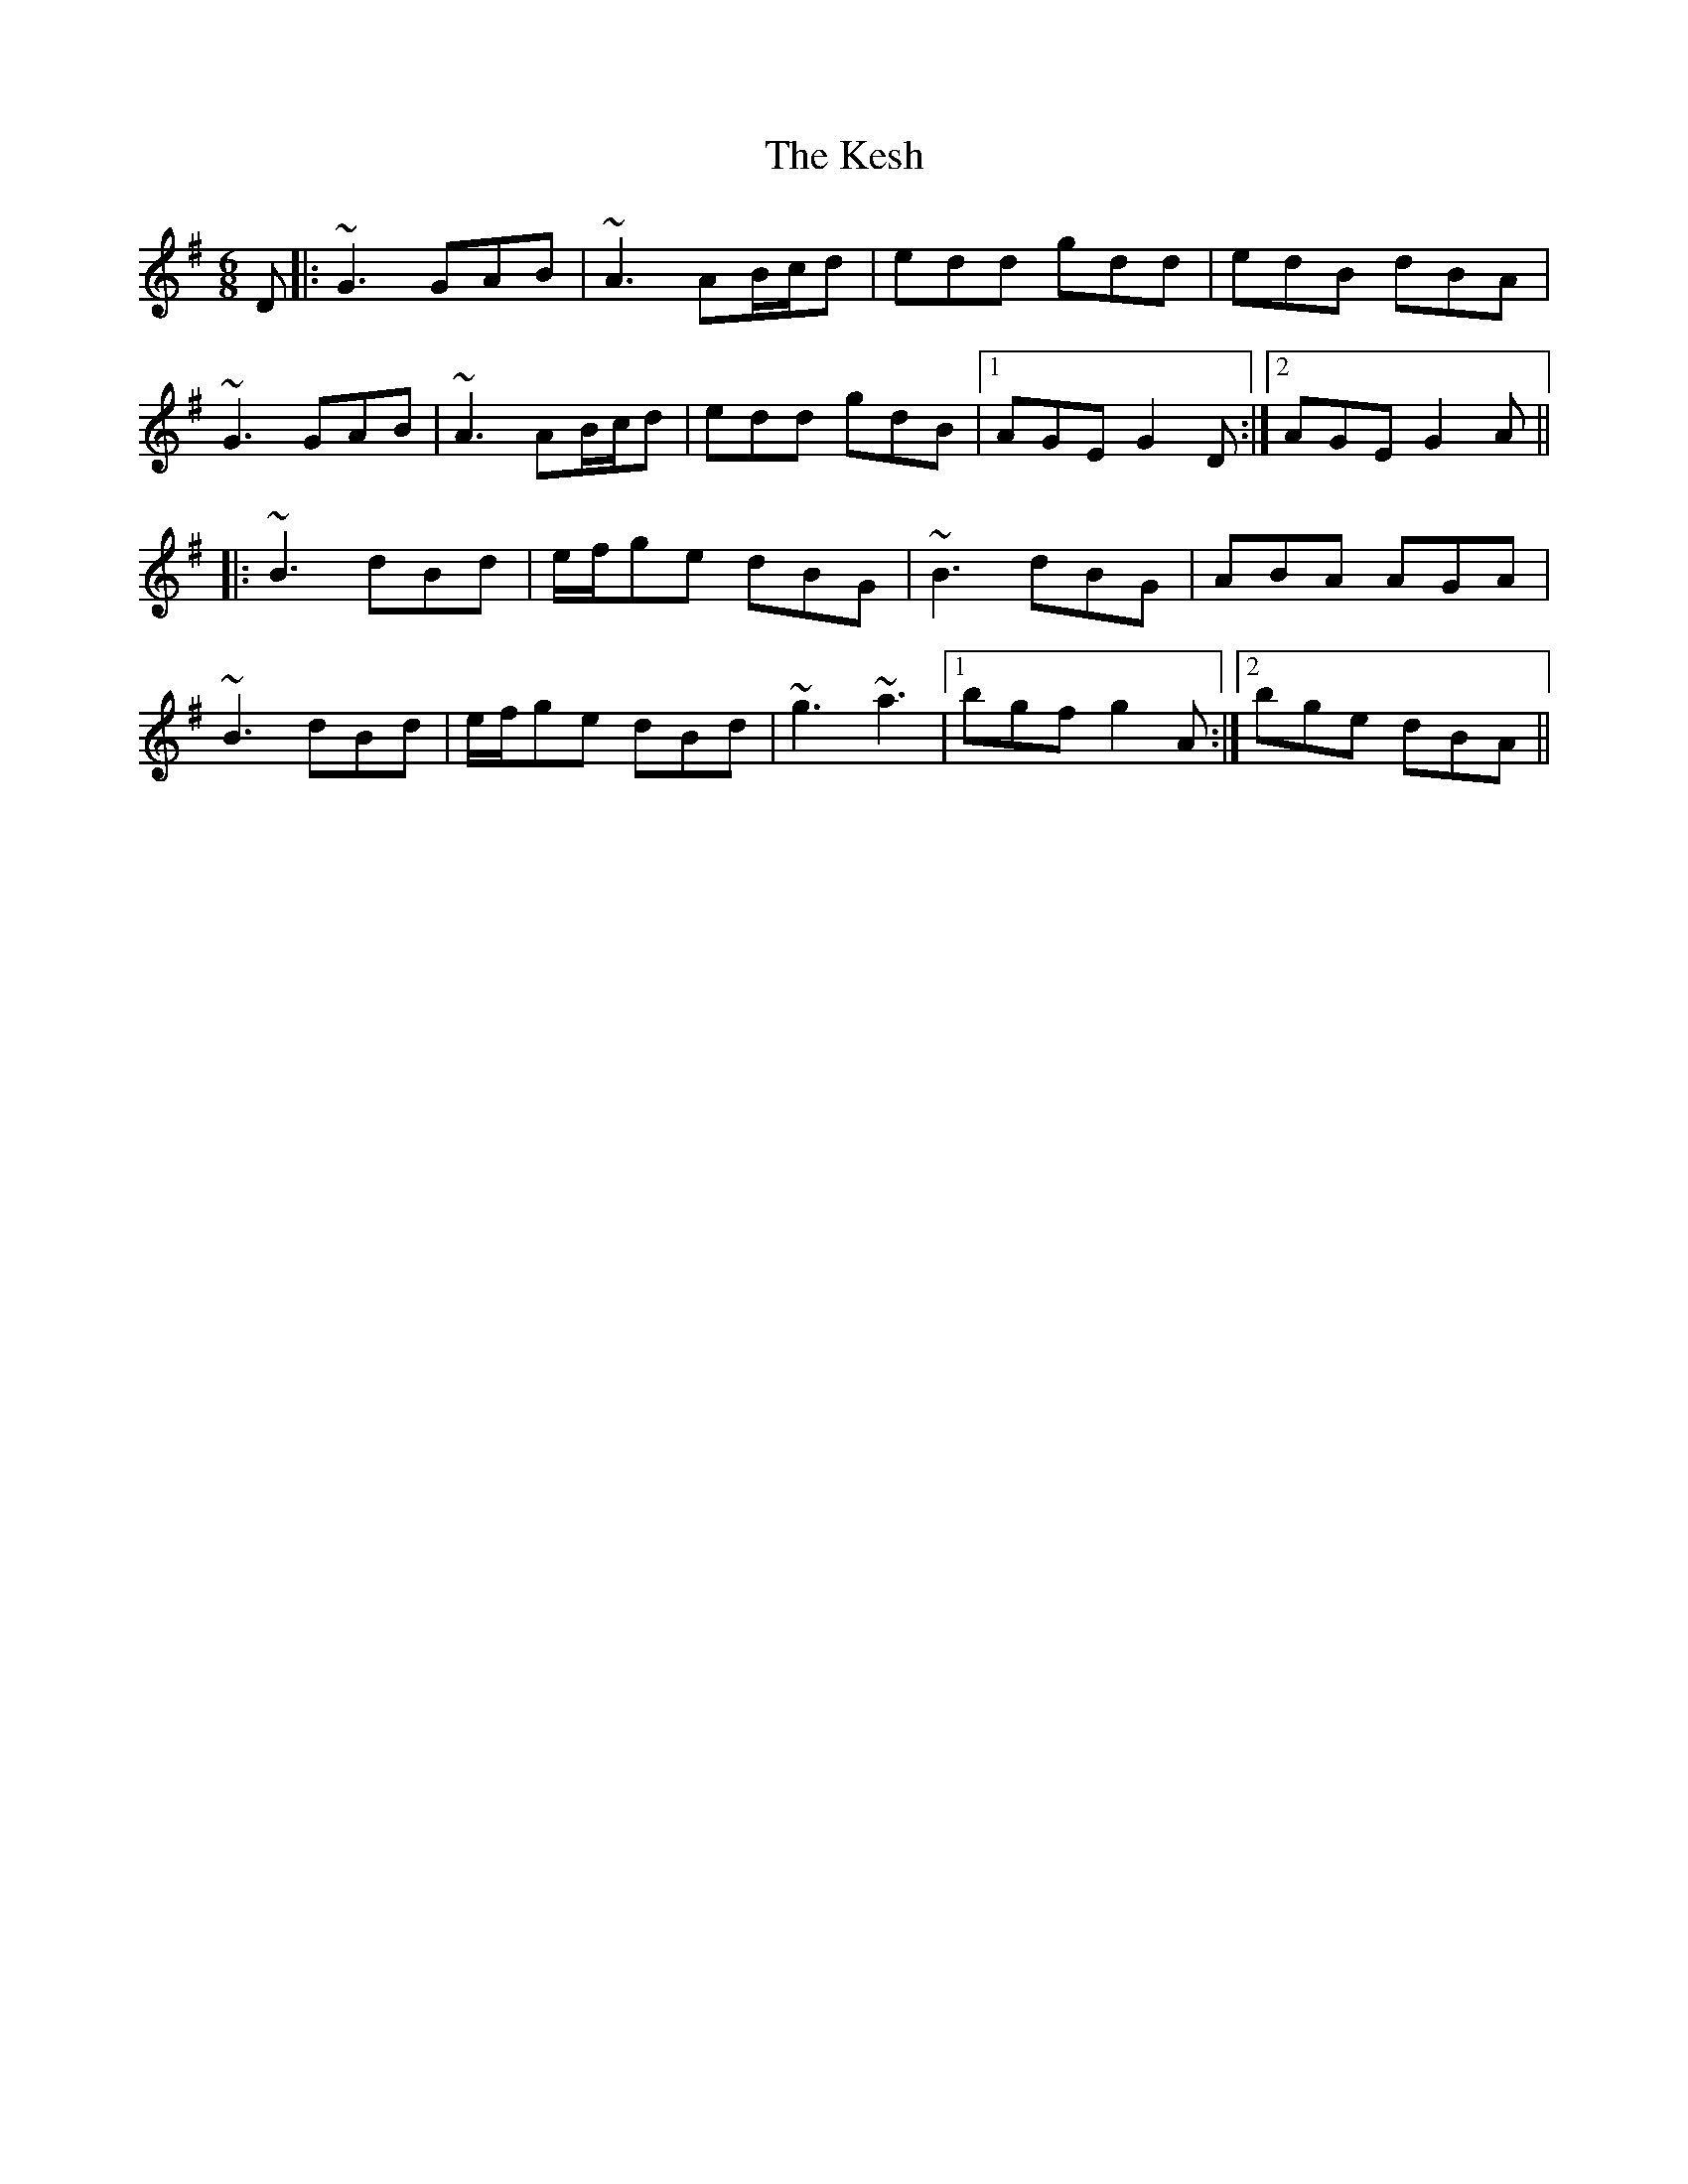 X: 21414
T: Kesh, The
R: jig
M: 6/8
K: Gmajor
D|:~G3 GAB|~A3 AB/c/d|edd gdd|edB dBA|
~G3 GAB|~A3 AB/c/d|edd gdB|1 AGE G2D:|2 AGE G2A||
|:~B3 dBd|e/f/ge dBG|~B3 dBG|ABA AGA|
~B3 dBd|e/f/ge dBd|~g3 ~a3|1 bgf g2A:|2 bge dBA||

